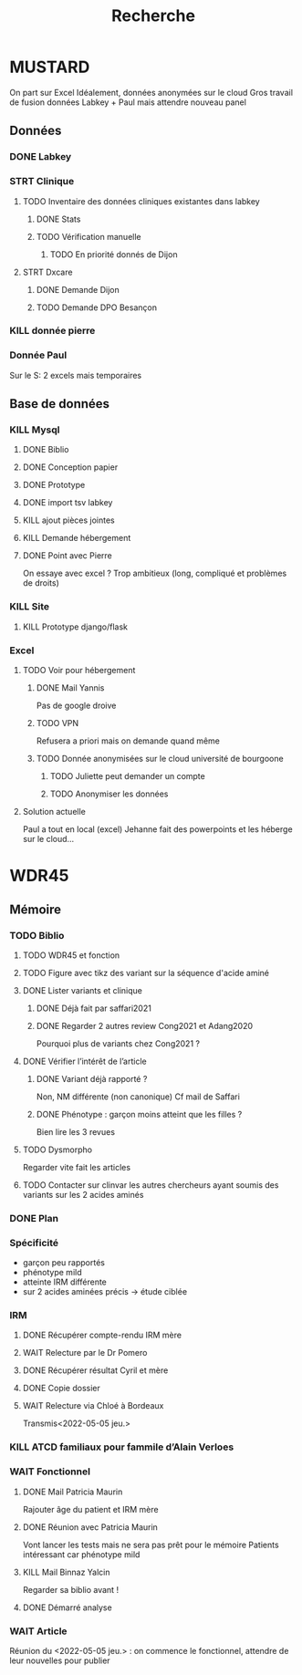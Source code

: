 #+TITLE: Recherche

* MUSTARD
:PROPERTIES:
:CATEGORY: mustard
:END:
On part sur Excel
Idéalement, données anonymées sur le cloud
Gros travail de fusion données Labkey + Paul mais attendre nouveau panel
** Données
*** DONE Labkey
*** STRT Clinique
**** TODO Inventaire des données cliniques existantes dans labkey
***** DONE Stats
***** TODO Vérification manuelle
****** TODO En priorité donnés de Dijon
SCHEDULED: <2022-04-12 Tue>

**** STRT Dxcare
***** DONE Demande Dijon
***** TODO Demande DPO Besançon
*** KILL donnée pierre
CLOSED: [2022-05-05 jeu. 17:53]
*** Donnée Paul
Sur le S:
2 excels mais temporaires
** Base de données
*** KILL Mysql
**** DONE Biblio
**** DONE Conception papier
**** DONE Prototype
**** DONE import tsv labkey
**** KILL ajout pièces jointes
**** KILL Demande hébergement
**** DONE Point avec Pierre
On essaye avec excel ?
Trop ambitieux (long, compliqué et problèmes de droits)
*** KILL Site
**** KILL Prototype django/flask
*** Excel
**** TODO Voir pour hébergement
***** DONE Mail Yannis
CLOSED: [2022-05-01 Sun 19:50] SCHEDULED: <2022-04-13 Wed>
Pas de google droive
***** TODO VPN
Refusera a priori mais on demande quand même
***** TODO Donnée anonymisées sur le cloud université de bourgoone
****** TODO Juliette peut demander un compte
****** TODO Anonymiser les données
**** Solution actuelle
Paul a tout en local (excel)
Jehanne fait des powerpoints et les héberge sur le cloud...

* WDR45
** Mémoire
:PROPERTIES:
:CATEGORY: memoire
:END:
*** TODO Biblio
**** TODO WDR45 et fonction
**** TODO Figure avec tikz des variant sur la séquence d'acide aminé
**** DONE Lister variants et clinique
CLOSED: [2022-05-05 jeu. 17:56]
***** DONE Déjà fait par saffari2021
CLOSED: [2022-04-18 Mon 21:56]
***** DONE Regarder 2 autres review Cong2021 et Adang2020
CLOSED: [2022-05-05 jeu. 17:56]
Pourquoi plus de variants chez Cong2021 ?
**** DONE Vérifier l’intérêt de l’article
CLOSED: [2022-05-05 jeu. 17:56]
***** DONE Variant déjà rapporté ?
CLOSED: [2022-05-01 Sun 19:52]
Non, NM différente (non canonique)
Cf mail de Saffari
***** DONE Phénotype : garçon moins atteint que les filles ?
CLOSED: [2022-05-05 jeu. 17:56]
Bien lire les 3 revues
**** TODO Dysmorpho
Regarder vite fait les articles
**** TODO Contacter sur clinvar les autres chercheurs ayant soumis des variants sur les 2 acides aminés
*** DONE Plan
CLOSED: [2022-05-05 jeu. 17:56] DEADLINE: <2022-05-04 mer. 19:00>
*** Spécificité
- garçon peu rapportés
- phénotype mild
- atteinte IRM différente
- sur 2 acides aminées précis -> étude ciblée
*** IRM
**** DONE Récupérer compte-rendu IRM mère
**** WAIT Relecture par le Dr Pomero
**** DONE Récupérer résultat Cyril et mère
CLOSED: [2022-05-01 Sun 19:52]
**** DONE Copie dossier
CLOSED: [2022-05-01 Sun 19:52]
**** WAIT Relecture via Chloé à Bordeaux
Transmis<2022-05-05 jeu.>
*** KILL ATCD familiaux pour fammile d’Alain Verloes
CLOSED: [2022-05-05 jeu. 17:57]
*** WAIT Fonctionnel
**** DONE Mail Patricia Maurin
Rajouter âge du patient et IRM mère
**** DONE Réunion avec Patricia Maurin
CLOSED: [2022-05-05 jeu. 17:44]
Vont lancer les tests mais ne sera pas prêt pour le mémoire
Patients intéressant car phénotype mild
**** KILL Mail Binnaz Yalcin
Regarder sa biblio avant !
**** DONE Démarré analyse
CLOSED: [2022-05-05 jeu. 17:57]
*** WAIT Article
Réunion du  <2022-05-05 jeu.> : on commence le fonctionnel, attendre de leur nouvelles pour publier
